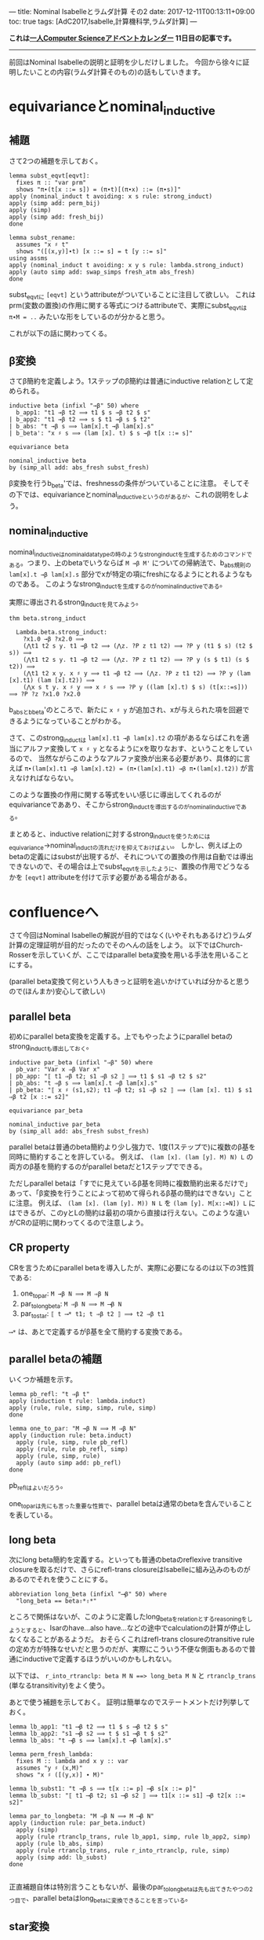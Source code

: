 ---
title: Nominal Isabelleとラムダ計算 その2
date: 2017-12-11T00:13:11+09:00
toc: true
tags: [AdC2017,Isabelle,計算機科学,ラムダ計算]
---

*これは[[https://qiita.com/advent-calendar/2017/myuon_myon_cs][一人Computer Scienceアドベントカレンダー]] 11日目の記事です。*

-----

前回はNominal Isabelleの説明と証明を少しだけしました。
今回から徐々に証明したいことの内容(ラムダ計算そのもの)の話もしていきます。


* equivarianceとnominal_inductive

** 補題

さて2つの補題を示しておく。

#+BEGIN_SRC text
  lemma subst_eqvt[eqvt]:
    fixes π :: "var prm"
    shows "π∙(t[x ::= s]) = (π∙t)[(π∙x) ::= (π∙s)]"
  apply (nominal_induct t avoiding: x s rule: strong_induct)
  apply (simp add: perm_bij)
  apply (simp)
  apply (simp add: fresh_bij)
  done

  lemma subst_rename:
    assumes "x ♯ t"
    shows "([(x,y)]∙t) [x ::= s] = t [y ::= s]"
  using assms
  apply (nominal_induct t avoiding: x y s rule: lambda.strong_induct)
  apply (auto simp add: swap_simps fresh_atm abs_fresh)
  done
#+END_SRC

subst_eqvtに ~[eqvt]~ というattributeがついていることに注目して欲しい。
これはprm(変数の置換)の作用に関する等式につけるattributeで、実際にsubst_eqvtは ~π∙M = ..~ みたいな形をしているのが分かると思う。

これが以下の話に関わってくる。

** β変換

さてβ簡約を定義しよう。1ステップのβ簡約は普通にinductive relationとして定められる。

#+BEGIN_SRC text
  inductive beta (infixl "→β" 50) where
    b_app1: "t1 →β t2 ⟹ t1 $ s →β t2 $ s"
  | b_app2: "t1 →β t2 ⟹ s $ t1 →β s $ t2"
  | b_abs: "t →β s ⟹ lam[x].t →β lam[x].s"
  | b_beta': "x ♯ s ⟹ (lam [x]. t) $ s →β t[x ::= s]"

  equivariance beta

  nominal_inductive beta
  by (simp_all add: abs_fresh subst_fresh)
#+END_SRC

β変換を行うb_beta'では、freshnessの条件がついていることに注意。
そしてその下では、equivarianceとnominal_inductiveというのがあるが、これの説明をしよう。

** nominal_inductive

nominal_inductiveはnominal_datatypeの時のようなstrong_inductを生成するためのコマンドである。つまり、上のbetaでいうならば ~M →β M'~ についての帰納法で、b_abs規則の ~lam[x].t →β lam[x].s~ 部分でxが特定の項にfreshになるようにとれるようなものである。
このようなstrong_inductを生成するのがnominal_inductiveである。

実際に導出されるstrong_inductを見てみよう。

#+BEGIN_SRC text
  thm beta.strong_induct

    Lambda.beta.strong_induct:
      ?x1.0 →β ?x2.0 ⟹
      (⋀t1 t2 s y. t1 →β t2 ⟹ (⋀z. ?P z t1 t2) ⟹ ?P y (t1 $ s) (t2 $ s)) ⟹
      (⋀t1 t2 s y. t1 →β t2 ⟹ (⋀z. ?P z t1 t2) ⟹ ?P y (s $ t1) (s $ t2)) ⟹
      (⋀t1 t2 x y. x ♯ y ⟹ t1 →β t2 ⟹ (⋀z. ?P z t1 t2) ⟹ ?P y (lam [x].t1) (lam [x].t2)) ⟹
      (⋀x s t y. x ♯ y ⟹ x ♯ s ⟹ ?P y ((lam [x].t) $ s) (t[x::=s])) ⟹ ?P ?z ?x1.0 ?x2.0
#+END_SRC

b_absとb_beta'のところで、新たに ~x ♯ y~ が追加され、xが与えられた項を回避できるようになっていることがわかる。

さて、このstrong_inductは ~lam[x].t1 →β lam[x].t2~ の項があるならばこれを適当にアルファ変換して ~x ♯ y~ となるようにxを取りなおす、ということをしているので、
当然ながらこのようなアルファ変換が出来る必要があり、具体的に言えば ~π∙(lam[x].t1 →β lam[x].t2) = (π∙(lam[x].t1) →β π∙(lam[x].t2))~ が言えなければならない。

このような置換の作用に関する等式をいい感じに導出してくれるのがequivarianceでああり、そこからstrong_inductを導出するのがnominal_inductiveである。

まとめると、inductive relationに対するstrong_inductを使うためにはequivariance→nominal_inductの流れだけを抑えておけばよい。
しかし、例えば上のbetaの定義にはsubstが出現するが、それについての置換の作用は自動では導出できないので、その場合は上でsubst_eqvtを示したように、置換の作用でどうなるかを ~[eqvt]~ attributeを付けて示す必要がある場合がある。


* confluenceへ

さて今回はNominal Isabelleの解説が目的ではなく(いやそれもあるけど)ラムダ計算の定理証明が目的だったのでそのへんの話をしよう。
以下ではChurch-Rosserを示していくが、ここではparallel beta変換を用いる手法を用いることにする。

(parallel beta変換て何という人もきっと証明を追いかけていれば分かると思うので(ほんまか)安心して欲しい)

** parallel beta

初めにparallel beta変換を定義する。上でもやったようにparallel betaのstrong_inductも導出しておく。

#+BEGIN_SRC text
  inductive par_beta (infixl "⇒β" 50) where
    pb_var: "Var x ⇒β Var x"
  | pb_app: "⟦ t1 ⇒β t2; s1 ⇒β s2 ⟧ ⟹ t1 $ s1 ⇒β t2 $ s2"
  | pb_abs: "t ⇒β s ⟹ lam[x].t ⇒β lam[x].s"
  | pb_beta: "⟦ x ♯ (s1,s2); t1 ⇒β t2; s1 ⇒β s2 ⟧ ⟹ (lam [x]. t1) $ s1 ⇒β t2 [x ::= s2]"

  equivariance par_beta

  nominal_inductive par_beta
  by (simp_all add: abs_fresh subst_fresh)
#+END_SRC

parallel betaは普通のbeta簡約より少し強力で、1度(1ステップで)に複数のβ基を同時に簡約することを許している。
例えば、 ~(lam [x]. (lam [y]. M) N) L~ の両方のβ基を簡約するのがparallel betaだと1ステップでできる。

ただしparallel betaは「すでに見えているβ基を同時に複数簡約出来るだけで」あって、「β変換を行うことによって初めて得られるβ基の簡約はできない」ことに注意。
例えば、 ~(lam [x]. (lam [y]. M)) N L~ を ~(lam [y]. M[x::=N]) L~ にはできるが、このyとLの簡約は最初の項から直接は行えない。このような違いがCRの証明に関わってくるので注意しよう。

** CR property

CRを言うためにparallel betaを導入したが、実際に必要になるのは以下の3性質である:

1. one_to_par: ~M →β N ⟹ M ⇒β N~
1. par_to_longbeta: ~M ⇒β N ⟹ M ⟶β N~
1. par_to_star: ~⟦ t ⟶* t1; t ⇒β t2 ⟧ ⟹ t2 ⇒β t1~

~⟶*~ は、あとで定義するがβ基を全て簡約する変換である。

** parallel betaの補題

いくつか補題を示す。

#+BEGIN_SRC text
  lemma pb_refl: "t ⇒β t"
  apply (induction t rule: lambda.induct)
  apply (rule, rule, simp, simp, rule, simp)
  done

  lemma one_to_par: "M →β N ⟹ M ⇒β N"
  apply (induction rule: beta.induct)
    apply (rule, simp, rule pb_refl)
    apply (rule, rule pb_refl, simp)
    apply (rule, simp, rule)
    apply (auto simp add: pb_refl)
  done
#+END_SRC

pb_reflはよいだろう。

one_to_parは先にも言った重要な性質で、parallel betaは通常のbetaを含んでいることを表している。

** long beta

次にlong beta簡約を定義する。といっても普通のbetaのreflexive transitive closureを取るだけで、さらにrefl-trans closureはIsabelleに組み込みのものがあるのでそれを使うことにする。

#+BEGIN_SRC text
    abbreviation long_beta (infixl "⟶β" 50) where
      "long_beta == beta⇧*⇧*"
#+END_SRC

ところで関係はないが、このように定義したlong_betaをrelationとするreasoningをしようとすると、Isarのhave...also have...などの途中でcalculationの計算が停止しなくなることがあるようだ。
おそらくこれはrefl-trans closureのtransitive ruleの定め方が特殊なせいだと思うのだが、実際にこういう不便な側面もあるので普通にinductiveで定義するほうがいいのかもしれない。

以下では、 ~r_into_rtranclp: beta M N ==> long_beta M N~ と ~rtranclp_trans~ (単なるtransitivity)をよく使う。

あとで使う補題を示しておく。
証明は簡単なのでステートメントだけ列挙しておく。

#+BEGIN_SRC text
  lemma lb_app1: "t1 ⟶β t2 ⟹ t1 $ s ⟶β t2 $ s"
  lemma lb_app2: "s1 ⟶β s2 ⟹ t $ s1 ⟶β t $ s2"
  lemma lb_abs: "t ⟶β s ⟹ lam[x].t ⟶β lam[x].s"

  lemma perm_fresh_lambda:
    fixes M :: lambda and x y :: var
    assumes "y ♯ (x,M)"
    shows "x ♯ ([(y,x)] ∙ M)"

  lemma lb_subst1: "t →β s ⟹ t[x ::= p] ⟶β s[x ::= p]"
  lemma lb_subst: "⟦ t1 ⟶β t2; s1 ⟶β s2 ⟧ ⟹ t1[x ::= s1] ⟶β t2[x ::= s2]"

  lemma par_to_longbeta: "M ⇒β N ⟹ M ⟶β N"
  apply (induction rule: par_beta.induct)
    apply (simp)
    apply (rule rtranclp_trans, rule lb_app1, simp, rule lb_app2, simp)
    apply (rule lb_abs, simp)
    apply (rule rtranclp_trans, rule r_into_rtranclp, rule, simp)
    apply (simp add: lb_subst)
  done

#+END_SRC

正直補題自体は特別言うこともないが、最後のpar_to_longbetaは先も出てきたやつの2つ目で、parallel betaはlong_betaに変換できることを言っている。

** star変換

さてβ基を一度に全て簡約するstar変換を定義する。
このstar変換は常に行うことができるが(どんなラムダ項も1-step star変換が可能だが)、それを直接nominal_primrecとして定義してさらに停止性まで言うのは難しいので一旦relationとして定める。

#+BEGIN_SRC text
  nominal_primrec nonabs :: "lambda ⇒ bool" where
    "nonabs (lam [_]._) = False"
    | "nonabs (Var _) = True"
    | "nonabs (App _ _) = True"
  by (finite_guess+, rule+, fresh_guess+)

  lemma nonabs_eqvt[eqvt]:
    fixes π :: "var prm" and M :: lambda
    shows "π ∙ nonabs M = nonabs (π ∙ M)"
  by (nominal_induct M rule: lambda.strong_induct, auto)

  inductive bstar (infixl "⟶*" 50) where
    bs_var: "Var x ⟶* Var x"
  | bs_abs: "M ⟶* M' ⟹ lam [x]. M ⟶* lam [x]. M'"
  | bs_app: "⟦ nonabs M1; M1 ⟶* M2; N1 ⟶* N2 ⟧ ⟹ M1 $ N1 ⟶* M2 $ N2"
  | bs_beta': "⟦ x ♯ (N1,N2); M1 ⟶* M2; N1 ⟶* N2 ⟧ ⟹ (lam [x]. M1) $ N1 ⟶* M2 [x ::= N2]"

  equivariance bstar

  nominal_inductive bstar
  by (simp_all add: abs_fresh subst_fresh)
#+END_SRC

みて分かる通り、ラムダ項がapplicationの場合は1項目がabstractionかどうかで場合分けが必要だが、そのために ~nonabs~ という関数を用意し、そのeqvt lemmaも示しておいた。

さて、bstarの定義ではbeta変換の部分でfreshnessを仮定に追加したが、これはequivarianceなどのために(Isabelleが自動導出できなくなるので)つけていたもので、
この仮定は適当なアルファ変換を行うことではずすことができる。

実は通常のbetaでも同じことができるが必要にならなかったので示さなかった。

#+BEGIN_SRC text
  lemma bs_beta:
    assumes "M1 ⟶* M2" "N1 ⟶* N2"
    shows "(lam [x]. M1) $ N1 ⟶* M2 [x ::= N2]"
  proof-
    obtain y :: var where y: "y ♯ (x,M1,M2,N1,N2)"
      using exists_fresh [of "(x,M1,M2,N1,N2)"]
      using fs_var1 by blast
    have "(lam [x]. M1) $ N1 = (lam [y]. ([(y,x)]∙M1)) $ N1"
      apply (simp add: lambda.inject alpha, rule disjI2, auto)
      using y apply (meson fresh_atm fresh_prodD(1))
      apply (simp add: perm_swap)
      apply (rule perm_fresh_lambda, simp add: y)
      done
    also have "… ⟶* ([(y,x)]∙M2)[y ::= N2]"
      by (rule, simp add: y, simp add: assms bstar.eqvt, rule assms)
    also have "… = M2[x ::= N2]"
      by (auto simp add: subst_rename y)
    finally show "(lam [x]. M1) $ N1 ⟶* M2 [x ::= N2]"
      by simp
  qed
#+END_SRC

証明の概要は、次のとおりである。

1. freshなyをとる
1. ~(lam [x]. M1) $ N1 = (lam [y]. ([(y,x)]∙M1)) $ N1~ なるアルファ変換を行う。
1. yのfreshnessによりベータ簡約ができて、 ~… ⟶* ([(y,x)]∙M2)[y ::= N2]~ とできる。
1. 再びアルファ変換により ~… = M2[x ::= N2]~

yのfreshnessが効いてきてこういうことが言えるのだけど詳細は証明読んでって感じ。


* まとめ

意外と説明することが多くて(そもそもラムダ計算の内容自体それなりにあるのでしょうがないけど)記事が長くなりすぎて驚愕してる。

CR編は次回で終わりだけど次回も結構分量があります。
死なない程度についてきてくれると嬉しいですね。


